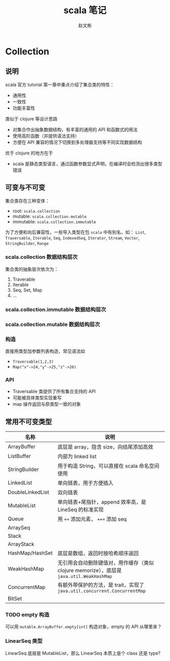 #+TITLE: scala 笔记
#+AUTHOR: 赵文彬

* Collection

** 说明

 scala 官方 tutorial 第一章中重点介绍了集合类的特性：

 -  通用性
 -  一致性
 -  功能丰富性

 类似于 clojure 等设计思路

 -  对集合作出抽象数据结构，有丰富的通用的 API 和函数式的用法
 -  使用高阶函数（并提供语法支持）
 -  方便在 API 兼容的情况下切换到多处理器支持等不同实现数据结构

 优于 clojure 的地方在于

 -  scala 是静态类型语言，通过函数参数显式声明，在编译时会检测出很多类型错误

** 可变与不可变

集合类存在三种变体：

 -  root: =scala.collection=
 -  mutable: =scala.collection.mutable=
 -  immutable: =scala.collection.immutable=

为了方便和向后兼容性，一些导入类型在包 =scala= 中有别名，如： =List=, =Traversable=, =Iterable=, =Seq=, =IndexedSeq=, =Iterator=, =Stream=,   =Vector=, =StringBuilder=, =Range=

*** scala.collection 数据结构层次

 [[file:image/collections.png]]

 集合类的抽象层次依次为：

 1. Traverable
 2. Iterable
 3. Seq, Set, Map
 4. ...

*** scala.collection.immutable 数据结构层次

[[file:image/collections.immutable.png]]

*** scala.collection.mutable 数据结构层次

[[file:image/collections.mutable.png]]

*** 构造

直接用类型加参数列表构造，常见语法如

- =Traversable(1,2,3)=
- =Map("x"->24,"y"->25,"z"->26)=

*** API

- Traversable 类提供了所有集合支持的 API
- 可能被具体类型实现重写
- map 操作返回与原类型一致的对象

** 常用不可变类型

| 名称             | 说明                                                                                      |
|------------------+-------------------------------------------------------------------------------------------|
| ArrayBuffer      | 底层是 array，隐含 size，向结尾添加高效                                                   |
| ListBuffer       | 内部为 linked list                                                                        |
| StringBuilder    | 用于构造 String，可以直接在 scala 命名空间使用                                            |
| LinkedList       | 单向链表，用于方便插入                                                                    |
| DoubleLinkedList | 双向链表                                                                                  |
| MutableList      | 单向链表+尾指针，append 效率高，是 LineSeq 的标准实现                                     |
| Queue            | 用 ~+=~ 添加元素， ~++=~ 添加 seq                                                         |
| ArraySeq         |                                                                                           |
| Stack            |                                                                                           |
| ArrayStack       |                                                                                           |
| HashMap/HashSet  | 底层是数组，返回时按哈希顺序返回                                                          |
| WeakHashMap      | 无引用会自动删除键值对，用作缓存（类似 clojure memorize），底层是 =java.util.WeakHashMap= |
| ConcurrentMap    | 有额外带保护的方法，是 trait，实现了 =java.util.concurrent.ConcurrentMap=                 |
| BitSet           |                                                                                           |

*** TODO empty 构造

可以用 =mutable.ArrayBuffer.empty[int]= 构造对象，empty 的 API 从哪里来？

*** LinearSeq 类型

LinearSeq 底层是 MutableList，那么 LinearSeq 本质上是个 class 还是 type?
